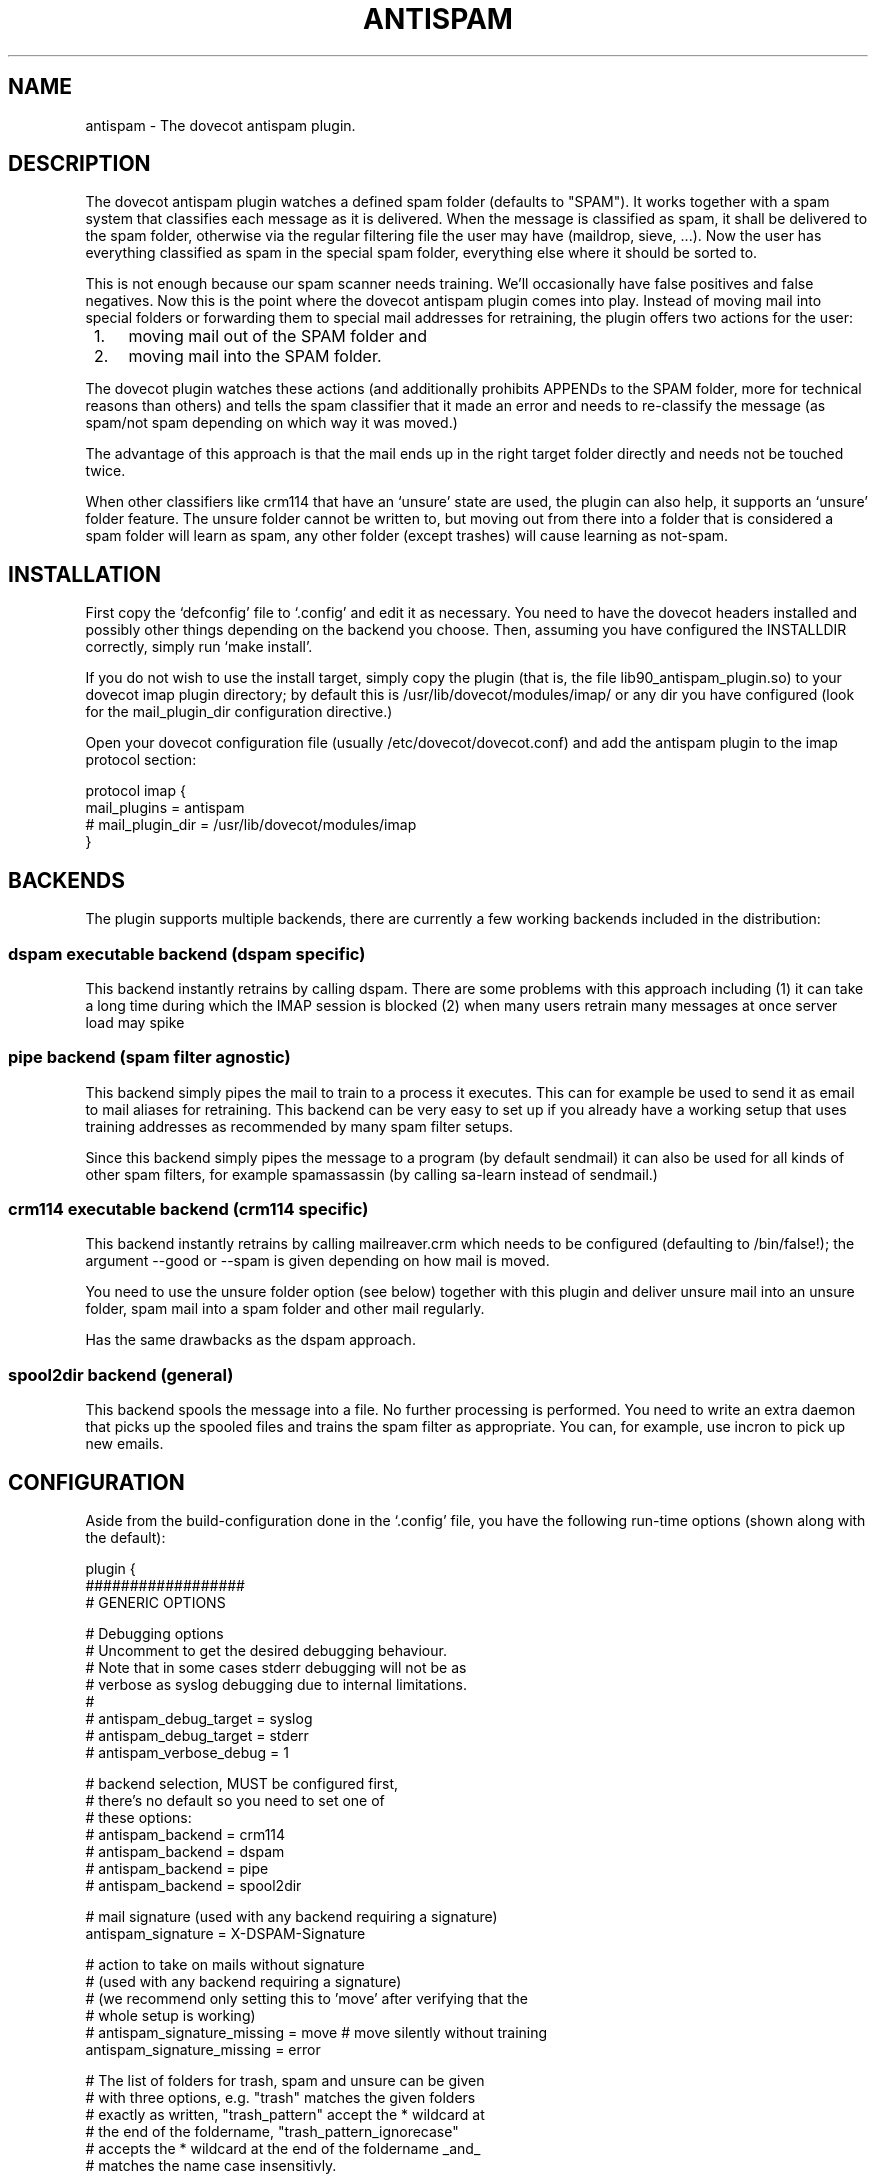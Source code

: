 .TH ANTISPAM 7 "15 October 2007" "" ""
.SH NAME
antispam \- The dovecot antispam plugin.

.SH DESCRIPTION
The dovecot antispam plugin watches a defined spam folder (defaults to
"SPAM"). It works together with a spam system that classifies each
message as it is delivered. When the message is classified as spam, it
shall be delivered to the spam folder, otherwise via the regular
filtering file the user may have (maildrop, sieve, ...). Now the user
has everything classified as spam in the special spam folder, everything
else where it should be sorted to.

This is not enough because our spam scanner needs training. We'll
occasionally have false positives and false negatives. Now this is the
point where the dovecot antispam plugin comes into play. Instead of
moving mail into special folders or forwarding them to special mail
addresses for retraining, the plugin offers two actions for the user:
.IP " 1." 4
moving mail out of the SPAM folder and
.IP " 2." 4
moving mail into the SPAM folder.

.PP
The dovecot plugin watches these actions (and additionally prohibits
APPENDs to the SPAM folder, more for technical reasons than others) and
tells the spam classifier that it made an error and needs to re-classify
the message (as spam/not spam depending on which way it was moved.)

The advantage of this approach is that the mail ends up in the right
target folder directly and needs not be touched twice.

When other classifiers like crm114 that have an `unsure' state are used,
the plugin can also help, it supports an `unsure' folder feature. The
unsure folder cannot be written to, but moving out from there into a
folder that is considered a spam folder will learn as spam, any other
folder (except trashes) will cause learning as not-spam.

.SH INSTALLATION

First copy the `defconfig' file to `.config' and edit it as necessary.
You need to have the dovecot headers installed and possibly other things
depending on the backend you choose. Then, assuming you have configured
the INSTALLDIR correctly, simply run `make install'.

If you do not wish to use the install target, simply copy the plugin
(that is, the file lib90_antispam_plugin.so) to your dovecot imap plugin
directory; by default this is /usr/lib/dovecot/modules/imap/ or any dir
you have configured (look for the mail_plugin_dir configuration
directive.)

Open your dovecot configuration file (usually /etc/dovecot/dovecot.conf)
and add the antispam plugin to the imap protocol section:

.nf
protocol imap {
    mail_plugins = antispam
    # mail_plugin_dir = /usr/lib/dovecot/modules/imap
}
.fi

.SH BACKENDS

The plugin supports multiple backends, there are currently a few working
backends included in the distribution:

.SS dspam executable backend (dspam specific)

This backend instantly retrains by calling dspam. There are some
problems with this approach including
(1) it can take a long time during which the IMAP session is blocked
(2) when many users retrain many messages at once server load may spike

.SS pipe backend (spam filter agnostic)

This backend simply pipes the mail to train to a process it executes.
This can for example be used to send it as email to mail aliases for
retraining. This backend can be very easy to set up if you already
have a working setup that uses training addresses as recommended by
many spam filter setups.

Since this backend simply pipes the message to a program (by default
sendmail) it can also be used for all kinds of other spam filters,
for example spamassassin (by calling sa-learn instead of sendmail.)

.SS crm114 executable backend (crm114 specific)

This backend instantly retrains by calling mailreaver.crm which
needs to be configured (defaulting to /bin/false!); the argument
--good or --spam is given depending on how mail is moved.

You need to use the unsure folder option (see below) together with
this plugin and deliver unsure mail into an unsure folder, spam mail
into a spam folder and other mail regularly.

Has the same drawbacks as the dspam approach.

.SS spool2dir backend (general)

This backend spools the message into a file. No further processing
is performed. You need to write an extra daemon that picks up the
spooled files and trains the spam filter as appropriate. You can,
for example, use incron to pick up new emails.

.SH CONFIGURATION

Aside from the build-configuration done in the `.config' file, you have
the following run-time options (shown along with the default):

.nf
plugin {
    ##################
    # GENERIC OPTIONS

    # Debugging options
    # Uncomment to get the desired debugging behaviour.
    # Note that in some cases stderr debugging will not be as
    # verbose as syslog debugging due to internal limitations.
    #
    # antispam_debug_target = syslog
    # antispam_debug_target = stderr
    # antispam_verbose_debug = 1

    # backend selection, MUST be configured first,
    # there's no default so you need to set one of
    # these options:
    # antispam_backend = crm114
    # antispam_backend = dspam
    # antispam_backend = pipe
    # antispam_backend = spool2dir

    # mail signature (used with any backend requiring a signature)
    antispam_signature = X-DSPAM-Signature

    # action to take on mails without signature
    # (used with any backend requiring a signature)
    # (we recommend only setting this to 'move' after verifying that the
    # whole setup is working)
    # antispam_signature_missing = move # move silently without training
    antispam_signature_missing = error

    # The list of folders for trash, spam and unsure can be given
    # with three options, e.g. "trash" matches the given folders
    # exactly as written, "trash_pattern" accept the * wildcard at
    # the end of the foldername, "trash_pattern_ignorecase"
    # accepts the * wildcard at the end of the foldername _and_
    # matches the name case insensitivly.

    # the *-wildcard with the following meaning:
    #    * at the end: any folder that _start_ with the string
    # e.g.:
    #	antispam_trash_pattern = deleted *;Gel&APY-schte *
    # match any folders that start with "deleted " or "Gelöschte "
    # match is _case_senstive_!
    #
    #	antispam_trash_pattern_ignorecase = deleted *;Gel&APY-schte *
    # match any folders that start with "deleted " or "gelöschte "
    # match is _case_insenstive_, except the non-USASCII letters,
    # "ö" in this example.
    # To match the upper-case Ö, too, you need to add yet another
    # pattern "gel&ANY-schte *", note the different UTF7 encoding:
    # &ANY- instead of &APY-.


    # semicolon-separated list of Trash folders (default unset i.e. none)
    # antispam_trash =
    # antispam_trash = trash;Trash;Deleted Items; Deleted Messages
    # antispam_trash_pattern = trash;Trash;Deleted *
    # antispam_trash_pattern_ignorecase = trash;Deleted *

    # semicolon-separated list of spam folders
    antispam_spam = SPAM
    # antispam_spam_pattern = SPAM
    # antispam_spam_pattern_ignorecase = SPAM

    # semicolon-separated list of unsure folders (default unset i.e. none)
    # antispam_unsure =
    # antispam_unsure_pattern =
    # antispam_unsure_pattern_ignorecase =

    # Whether to allow APPENDing to SPAM folders or not. Must be set to
    # "yes" (case insensitive) to be activated. Before activating, please
    # read the discussion below.
    # antispam_allow_append_to_spam = no

    ###########################
    # BACKEND SPECIFIC OPTIONS
    #

    #===================
    # dspam plugin

    # dspam binary
    antispam_dspam_binary = /usr/bin/dspam

    # semicolon-separated list of extra arguments to dspam
    # (default unset i.e. none)
    # antispam_dspam_args =
    # antispam_dspam_args = --deliver=;--user;%u  # % expansion done by dovecot
    # antispam_dspam_args = --mode=teft

    # Ignore mails where the DSPAM result header contains any of the
    # strings listed in the blacklist
    # (default unset i.e. none)
    # antispam_dspam_result_header = X-DSPAM-Result
    # semicolon-separated list of blacklisted results, case insensitive
    # antispam_dspam_result_blacklist = Virus

    #=====================
    # pipe plugin
    #
    # This plug can be used to train via an arbitrary program that
    # receives the message on standard input. Since sendmail can be
    # such a program, it can be used to send the message to another
    # email address for training there.
    #
    # For example:
    #   antispam_pipe_program = /path/to/mailtrain
    #        (defaults to /usr/sbin/sendmail)
    #   antispam_pipe_program_args = --for;%u
    #   antispam_pipe_program_spam_arg = --spam
    #   antispam_pipe_program_notspam_arg = --ham
    #   antispam_pipe_tmpdir = /tmp
    # will call it, for example, like this:
    #   /path/to/mailtrain --for jberg --spam
    #
    # The old configuration options from when this plugin was called
    # "mailtrain" are still valid, these are, in the same order as
    # above: antispam_mail_sendmail, antispam_mail_sendmail_args,
    # antispam_mail_spam, antispam_mail_notspam and antispam_mail_tmpdir.

    # temporary directory
    antispam_pipe_tmpdir = /tmp

    # spam/not-spam argument (default unset which will is not what you want)
    # antispam_pipe_program_spam_arg =
    # antispam_pipe_program_notspam_arg =

    # binary to pipe mail to
    antispam_pipe_program = /usr/sbin/sendmail
    #antispam_pipe_program_args = -f;%u@example.com # % expansion done by dovecot

    #===================
    # crm114 plugin

    # mailreaver binary
    antispam_crm_binary = /bin/false
    # antispam_crm_binary = /usr/share/crm114/mailreaver.crm

    # semicolon-separated list of extra arguments to dspam
    # (default unset i.e. none)
    # antispam_crm_args =
    # antispam_crm_args = --config=/path/to/config

    # NOTE: you need to set the signature for this backend
    antispam_signature = X-CRM114-CacheID

    #===================
    # spool2dir plugin

	# spam/not-spam spool2dir drop (default unset which will give errors)
	# The first %%lu is replaced by the current time.
	# The second %%lu is replaced by a counter to generate unique names.
	# These two tokens MUST be present in the template! However
	# you can insert any C-style modifier as shown.
	# antispam_spool2dir_spam    = /tmp/spamspool/%%020lu-%u-%%05lus
	# antispam_spool2dir_notspam = /tmp/spamspool/%%020lu-%u-%%05luh
}
.fi

.SH ALLOWING APPENDS?

You should be careful with allowing APPENDs to SPAM folders. The reason
for possibly allowing it is to allow not-SPAM --> SPAM transitions to work
with offlineimap. However, because with APPEND the plugin cannot know the
source of the message, multiple bad scenarios can happen:

.IP " 1." 4
SPAM --> SPAM transitions cannot be recognised and are trained

.IP " 2." 4
the same holds for Trash --> SPAM transitions

.PP
Additionally, because we cannot recognise SPAM --> not-SPAM transitions,
training good messages will never work with APPEND.

.SH AUTHORS

Johannes Berg, Frank Cusack, Benedikt Boehm, Andreas Schneider
